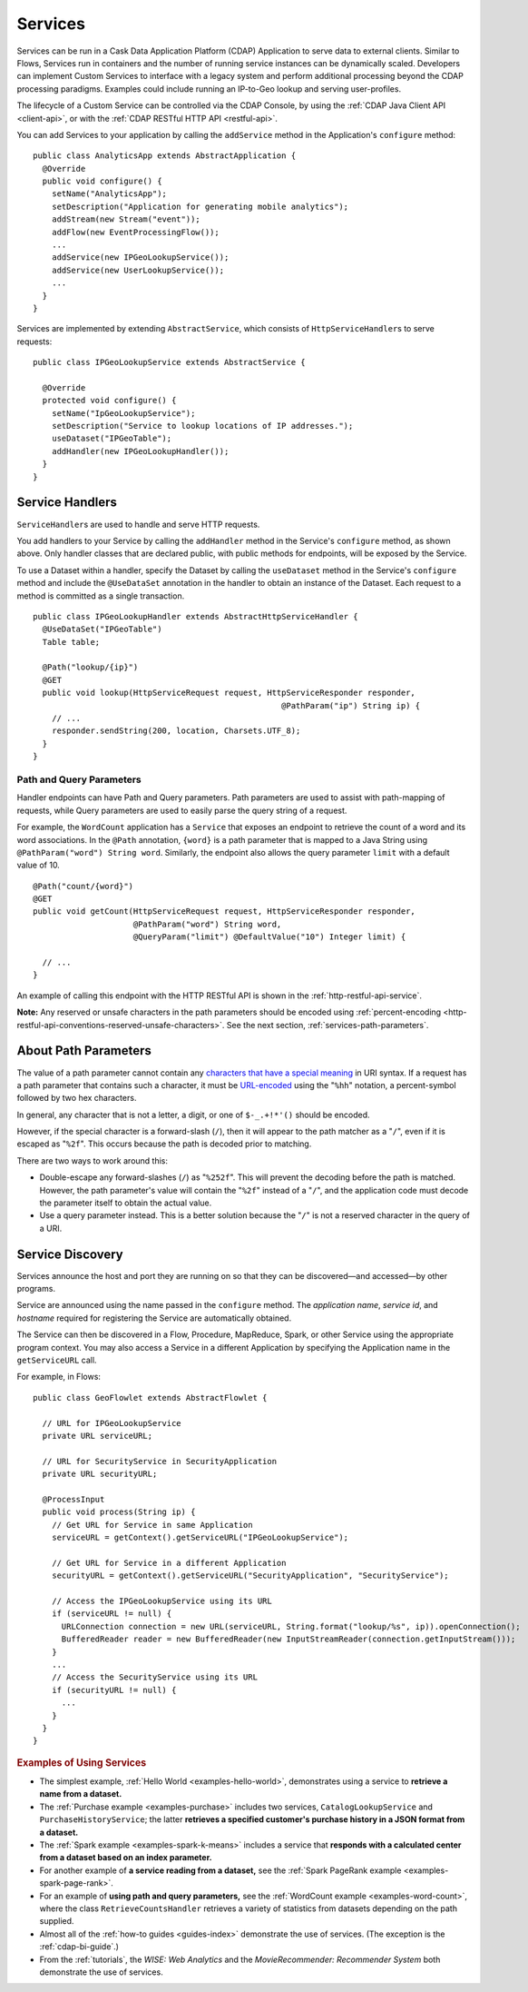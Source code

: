 .. meta::
    :author: Cask Data, Inc.
    :copyright: Copyright © 2014-2015 Cask Data, Inc.

.. _user-services:

========
Services
========

Services can be run in a Cask Data Application Platform (CDAP) Application to serve data to external clients.
Similar to Flows, Services run in containers and the number of running service instances can be dynamically scaled.
Developers can implement Custom Services to interface with a legacy system and perform additional processing beyond
the CDAP processing paradigms. Examples could include running an IP-to-Geo lookup and serving user-profiles.

The lifecycle of a Custom Service can be controlled via the CDAP Console, by using the
:ref:`CDAP Java Client API <client-api>`, or with the :ref:`CDAP RESTful HTTP API <restful-api>`.

You can add Services to your application by calling the ``addService`` method in the
Application's ``configure`` method::

  public class AnalyticsApp extends AbstractApplication {
    @Override
    public void configure() {
      setName("AnalyticsApp");
      setDescription("Application for generating mobile analytics");
      addStream(new Stream("event"));
      addFlow(new EventProcessingFlow());
      ...
      addService(new IPGeoLookupService());
      addService(new UserLookupService());
      ...
    }
  }

Services are implemented by extending ``AbstractService``, which consists of
``HttpServiceHandler``\s to serve requests::

  public class IPGeoLookupService extends AbstractService {

    @Override
    protected void configure() {
      setName("IpGeoLookupService");
      setDescription("Service to lookup locations of IP addresses.");
      useDataset("IPGeoTable");
      addHandler(new IPGeoLookupHandler());
    }
  }

.. Similarly, you can also add Services using the ``addLocalService`` method. These Services
.. will only be accessible by other programs within the same Application—other Applications
.. and external clients will not be able to use them.

Service Handlers
----------------

``ServiceHandler``\s are used to handle and serve HTTP requests.

You add handlers to your Service by calling the ``addHandler`` method in the Service's
``configure`` method, as shown above. Only handler classes that are declared public,
with public methods for endpoints, will be exposed by the Service.

To use a Dataset within a handler, specify the Dataset by calling the ``useDataset``
method in the Service's ``configure`` method and include the ``@UseDataSet`` annotation in
the handler to obtain an instance of the Dataset. Each request to a method is committed as
a single transaction.

::

  public class IPGeoLookupHandler extends AbstractHttpServiceHandler {
    @UseDataSet("IPGeoTable")
    Table table;

    @Path("lookup/{ip}")
    @GET
    public void lookup(HttpServiceRequest request, HttpServiceResponder responder,
                                                      @PathParam("ip") String ip) {
      // ...
      responder.sendString(200, location, Charsets.UTF_8);
    }
  }

Path and Query Parameters
=========================

Handler endpoints can have Path and Query parameters. Path parameters are used to assist with path-mapping of requests,
while Query parameters are used to easily parse the query string of a request.

For example, the ``WordCount`` application has a ``Service`` that exposes an endpoint to retrieve the count of a word
and its word associations. In the ``@Path`` annotation, ``{word}`` is a path parameter that is mapped
to a Java String using ``@PathParam("word") String word``. Similarly, the endpoint also allows
the query parameter ``limit`` with a default value of 10.

::

  @Path("count/{word}")
  @GET
  public void getCount(HttpServiceRequest request, HttpServiceResponder responder,
                       @PathParam("word") String word,
                       @QueryParam("limit") @DefaultValue("10") Integer limit) {

    // ...
  }

An example of calling this endpoint with the HTTP RESTful API is shown in the :ref:`http-restful-api-service`.

**Note:** Any reserved or unsafe characters in the path parameters should be encoded using 
:ref:`percent-encoding <http-restful-api-conventions-reserved-unsafe-characters>`.
See the next section, :ref:`services-path-parameters`.


.. _services-path-parameters:

About Path Parameters
---------------------
The value of a path parameter cannot contain any `characters that have a special meaning
<http://tools.ietf.org/html/rfc3986#section-2.2>`__ in URI syntax. If a request has a path
parameter that contains such a character, it must be `URL-encoded
<http://tools.ietf.org/html/rfc3986#section-2.1>`__ using the "``%hh``" notation, a
percent-symbol followed by two hex characters. 

In general, any character that is not a letter, a digit, or one of ``$-_.+!*'()`` should be encoded.

However, if the special character is a forward-slash (``/``), then it will appear to the
path matcher as a "``/``", even if it is escaped as "``%2f``". This occurs because the path is
decoded prior to matching.

There are two ways to work around this:

- Double-escape any forward-slashes (``/``) as "``%252f``". This will prevent the decoding before the path is matched.
  However, the path parameter's value will contain the "``%2f``" instead of a "``/``", and the
  application code must decode the parameter itself to obtain the actual value.

- Use a query parameter instead. This is a better solution because the "``/``" is not a reserved
  character in the query of a URI.





Service Discovery
-----------------

Services announce the host and port they are running on so that they can be discovered—and
accessed—by other programs.

Service are announced using the name passed in the ``configure`` method. The *application name*, *service id*, and
*hostname* required for registering the Service are automatically obtained.

The Service can then be discovered in a Flow, Procedure, MapReduce, Spark, or other Service using
the appropriate program context. You may also access a Service in a different Application
by specifying the Application name in the ``getServiceURL`` call.

For example, in Flows::

  public class GeoFlowlet extends AbstractFlowlet {

    // URL for IPGeoLookupService
    private URL serviceURL;

    // URL for SecurityService in SecurityApplication
    private URL securityURL;

    @ProcessInput
    public void process(String ip) {
      // Get URL for Service in same Application
      serviceURL = getContext().getServiceURL("IPGeoLookupService");

      // Get URL for Service in a different Application
      securityURL = getContext().getServiceURL("SecurityApplication", "SecurityService");

      // Access the IPGeoLookupService using its URL
      if (serviceURL != null) {
        URLConnection connection = new URL(serviceURL, String.format("lookup/%s", ip)).openConnection();
        BufferedReader reader = new BufferedReader(new InputStreamReader(connection.getInputStream()));
      }
      ...
      // Access the SecurityService using its URL
      if (securityURL != null) {
        ...
      }
    }
  }

.. rubric::  Examples of Using Services

- The simplest example, :ref:`Hello World <examples-hello-world>`, demonstrates using a
  service to **retrieve a name from a dataset.**
  
- The :ref:`Purchase example <examples-purchase>` includes two services, ``CatalogLookupService``
  and ``PurchaseHistoryService``; the latter **retrieves a specified customer's purchase 
  history in a JSON format from a dataset.**

- The :ref:`Spark example <examples-spark-k-means>` includes a service that **responds with
  a calculated center from a dataset based on an index parameter.**

- For another example of **a service reading from a dataset,** see the :ref:`Spark PageRank
  example <examples-spark-page-rank>`.

- For an example of **using path and query parameters,** see the 
  :ref:`WordCount example <examples-word-count>`, where the class ``RetrieveCountsHandler``
  retrieves a variety of statistics from datasets depending on the path supplied. 

- Almost all of the :ref:`how-to guides <guides-index>` demonstrate the use of services.
  (The exception is the :ref:`cdap-bi-guide`.)

- From the :ref:`tutorials`, the *WISE: Web Analytics* and the 
  *MovieRecommender: Recommender System* both demonstrate the use of services.


